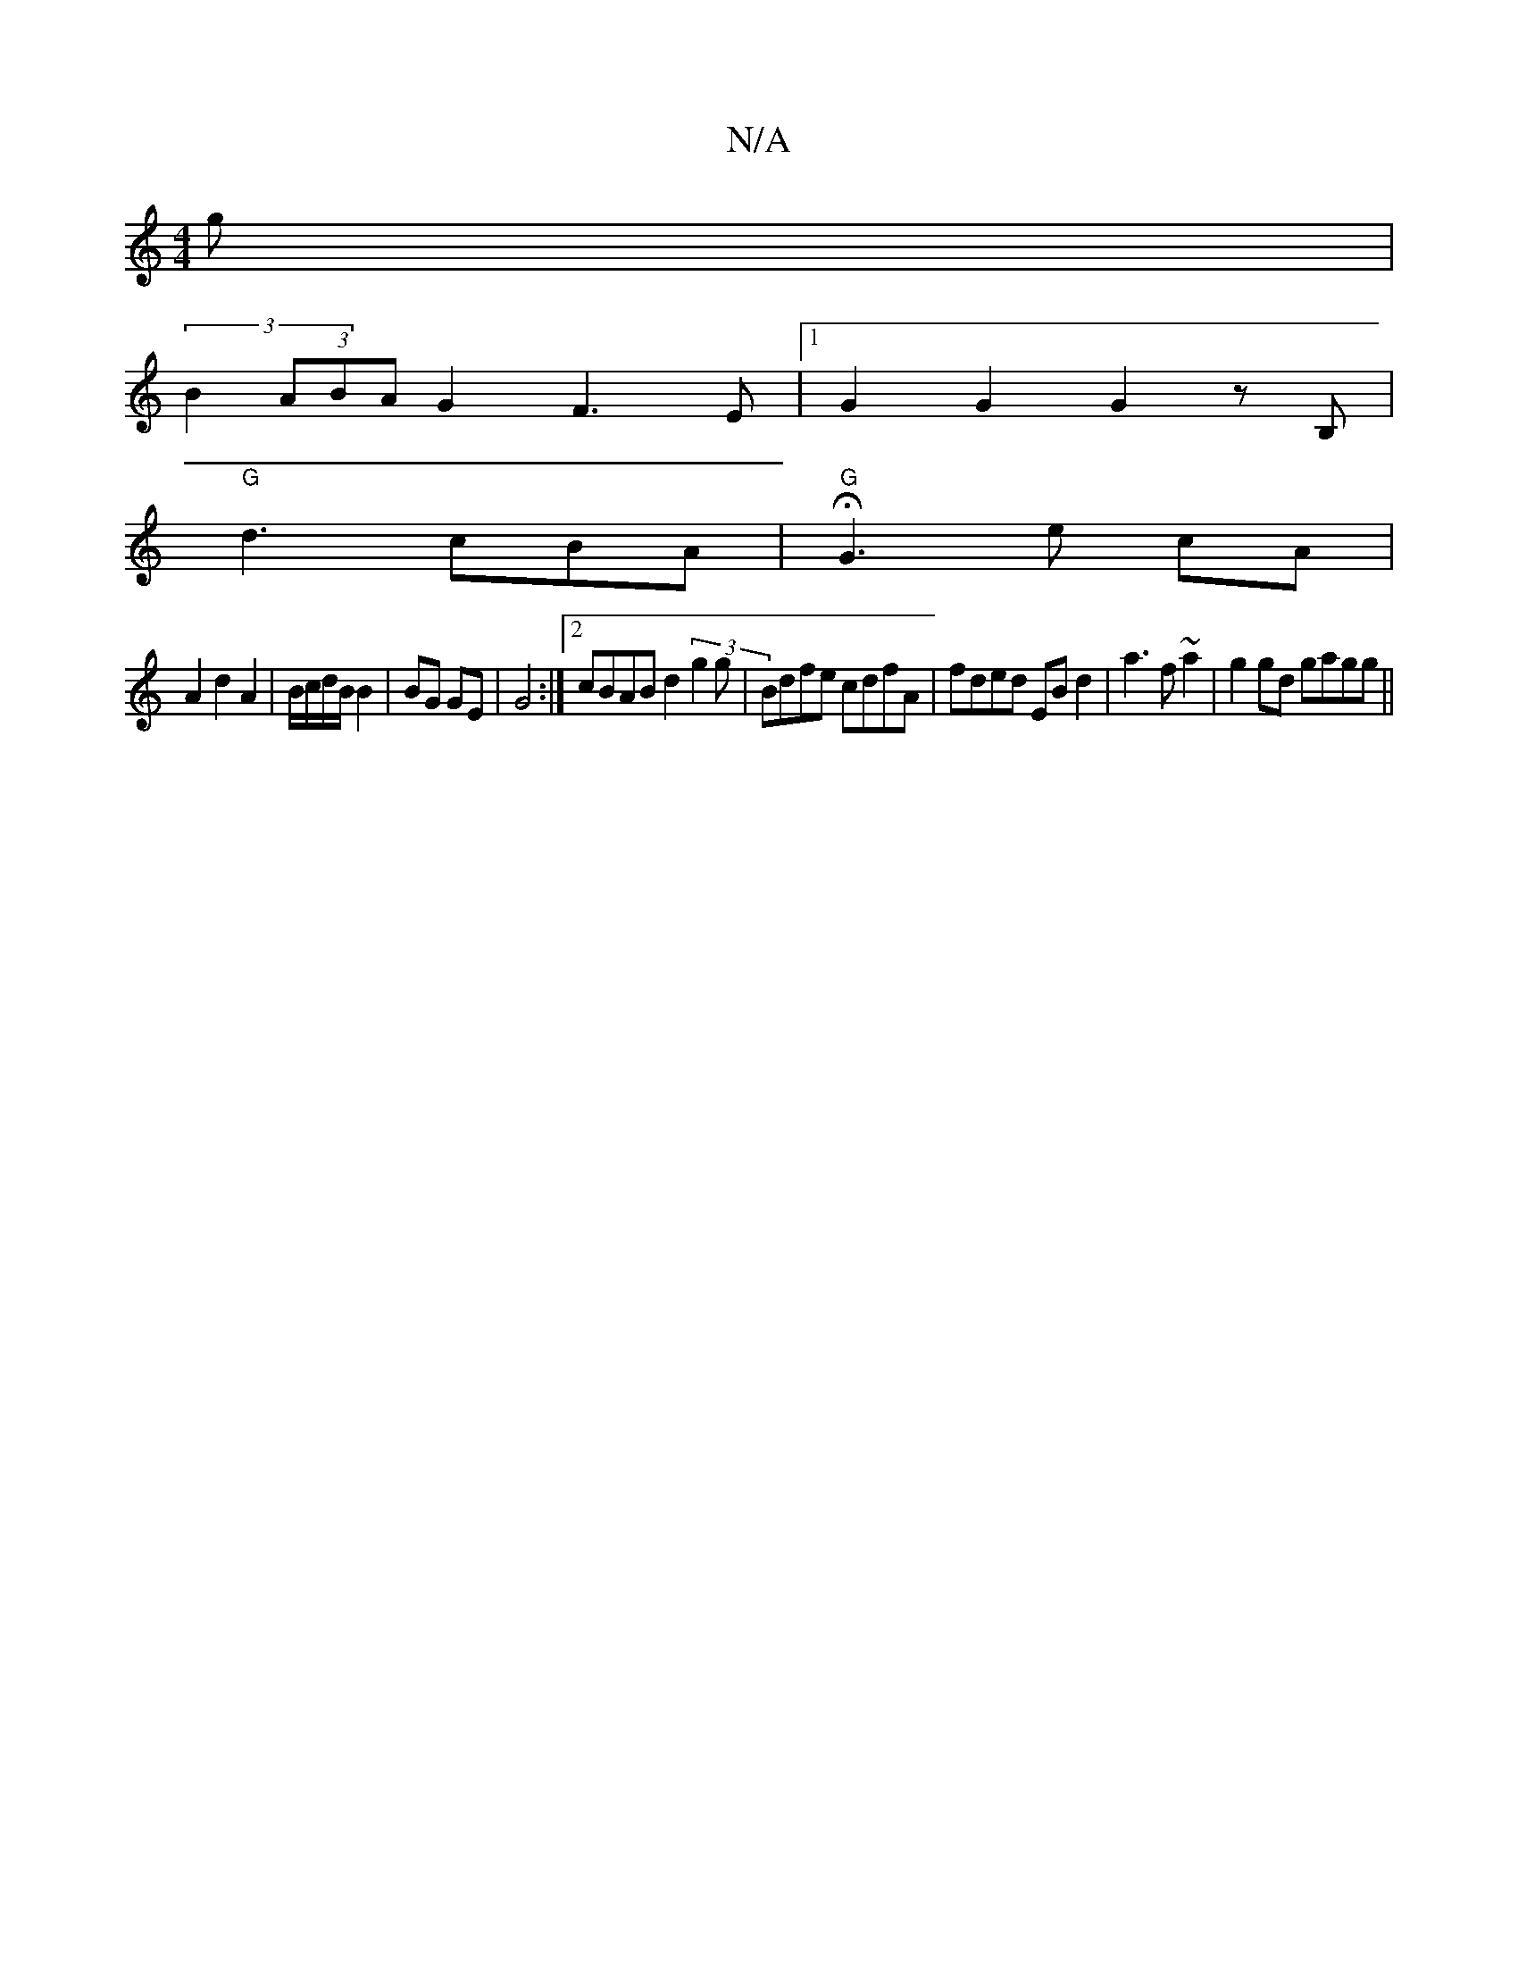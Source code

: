 X:1
T:N/A
M:4/4
R:N/A
K:Cmajor
g |
(3B2(3ABA G2 F3E |[1 G2G2 G2 zB,|
"G"d3 cBA|"G" HG3 e cA |
A2 d2 A2|B/c/d/B/ B2 | BG GE | G4 :|[2 cBAB d2 (3g2g|Bdfe cdfA|fded EBd2|a3 f ~a2 |g2 gd gagg ||

| d2 | cd|e3f gefg|f2 d2 ff ~f3 e | dcd
